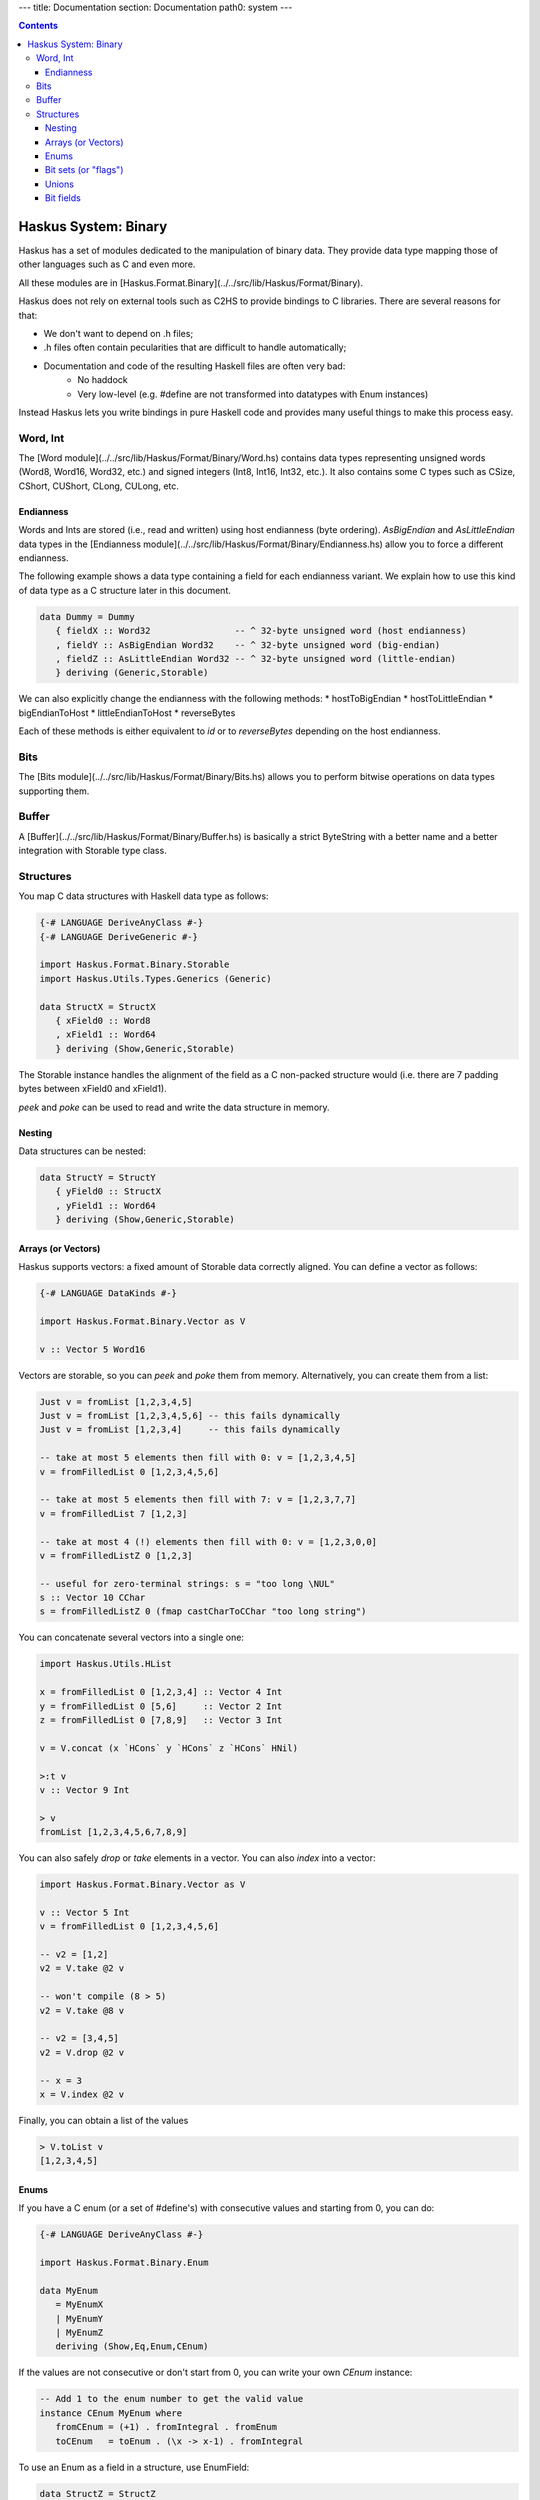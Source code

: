 ---
title: Documentation
section: Documentation
path0: system
---

.. contents::

Haskus System: Binary
=====================

Haskus has a set of modules dedicated to the manipulation of binary data. They
provide data type mapping those of other languages such as C and even more.

All these modules are in [Haskus.Format.Binary](../../src/lib/Haskus/Format/Binary).

Haskus does not rely on external tools such as C2HS to provide bindings to C
libraries. There are several reasons for that:

* We don't want to depend on .h files;
* .h files often contain pecularities that are difficult to handle
  automatically;
* Documentation and code of the resulting Haskell files are often very bad:
    * No haddock
    * Very low-level (e.g. #define are not transformed into datatypes with Enum
      instances)

Instead Haskus lets you write bindings in pure Haskell code and provides many
useful things to make this process easy.

Word, Int
---------

The [Word module](../../src/lib/Haskus/Format/Binary/Word.hs) contains data
types representing unsigned words (Word8, Word16, Word32, etc.) and signed
integers (Int8, Int16, Int32, etc.). It also contains some C types such as
CSize, CShort, CUShort, CLong, CULong, etc.

Endianness
~~~~~~~~~~

Words and Ints are stored (i.e., read and written) using host endianness (byte
ordering). `AsBigEndian` and `AsLittleEndian` data types in the
[Endianness module](../../src/lib/Haskus/Format/Binary/Endianness.hs)
allow you to force a different endianness.

The following example shows a data type containing a field for each endianness
variant. We explain how to use this kind of data type as a C structure later in
this document.

.. code:: haskell

   data Dummy = Dummy
      { fieldX :: Word32                -- ^ 32-byte unsigned word (host endianness)
      , fieldY :: AsBigEndian Word32    -- ^ 32-byte unsigned word (big-endian)
      , fieldZ :: AsLittleEndian Word32 -- ^ 32-byte unsigned word (little-endian)
      } deriving (Generic,Storable)


We can also explicitly change the endianness with the following methods:
* hostToBigEndian
* hostToLittleEndian
* bigEndianToHost
* littleEndianToHost
* reverseBytes

Each of these methods is either equivalent to `id` or to `reverseBytes`
depending on the host endianness.

Bits
----

The [Bits module](../../src/lib/Haskus/Format/Binary/Bits.hs) allows you to
perform bitwise operations on data types supporting them.

Buffer
------

A [Buffer](../../src/lib/Haskus/Format/Binary/Buffer.hs) is basically a strict
ByteString with a better name and a better integration with Storable type class.

Structures
----------

You map C data structures with Haskell data type as follows:

.. code:: haskell

   {-# LANGUAGE DeriveAnyClass #-}
   {-# LANGUAGE DeriveGeneric #-}
   
   import Haskus.Format.Binary.Storable
   import Haskus.Utils.Types.Generics (Generic)
   
   data StructX = StructX
      { xField0 :: Word8
      , xField1 :: Word64
      } deriving (Show,Generic,Storable)


The Storable instance handles the alignment of the field as a C non-packed
structure would (i.e. there are 7 padding bytes between xField0 and xField1).

`peek` and `poke` can be used to read and write the data structure in memory.

Nesting
~~~~~~~

Data structures can be nested:

.. code:: haskell

   data StructY = StructY
      { yField0 :: StructX
      , yField1 :: Word64
      } deriving (Show,Generic,Storable)

Arrays (or Vectors)
~~~~~~~~~~~~~~~~~~~

Haskus supports vectors: a fixed amount of Storable data correctly aligned. You
can define a vector as follows:

.. code:: haskell

   {-# LANGUAGE DataKinds #-}
   
   import Haskus.Format.Binary.Vector as V
   
   v :: Vector 5 Word16

Vectors are storable, so you can `peek` and `poke` them from memory.
Alternatively, you can create them from a list:


.. code:: haskell

   Just v = fromList [1,2,3,4,5]
   Just v = fromList [1,2,3,4,5,6] -- this fails dynamically
   Just v = fromList [1,2,3,4]     -- this fails dynamically
   
   -- take at most 5 elements then fill with 0: v = [1,2,3,4,5]
   v = fromFilledList 0 [1,2,3,4,5,6]
   
   -- take at most 5 elements then fill with 7: v = [1,2,3,7,7]
   v = fromFilledList 7 [1,2,3]
   
   -- take at most 4 (!) elements then fill with 0: v = [1,2,3,0,0]
   v = fromFilledListZ 0 [1,2,3]
   
   -- useful for zero-terminal strings: s = "too long \NUL"
   s :: Vector 10 CChar
   s = fromFilledListZ 0 (fmap castCharToCChar "too long string")

You can concatenate several vectors into a single one:

.. code:: haskell

   import Haskus.Utils.HList
   
   x = fromFilledList 0 [1,2,3,4] :: Vector 4 Int
   y = fromFilledList 0 [5,6]     :: Vector 2 Int
   z = fromFilledList 0 [7,8,9]   :: Vector 3 Int
   
   v = V.concat (x `HCons` y `HCons` z `HCons` HNil)
   
   >:t v
   v :: Vector 9 Int
   
   > v
   fromList [1,2,3,4,5,6,7,8,9]


You can also safely `drop` or `take` elements in a vector. You can also `index` into a vector:


.. code:: haskell

   import Haskus.Format.Binary.Vector as V
   
   v :: Vector 5 Int
   v = fromFilledList 0 [1,2,3,4,5,6]
   
   -- v2 = [1,2]
   v2 = V.take @2 v
   
   -- won't compile (8 > 5)
   v2 = V.take @8 v
   
   -- v2 = [3,4,5]
   v2 = V.drop @2 v
   
   -- x = 3
   x = V.index @2 v


Finally, you can obtain a list of the values


.. code:: haskell

   > V.toList v
   [1,2,3,4,5]

Enums
~~~~~

If you have a C enum (or a set of #define's) with consecutive values and
starting from 0, you can do:

.. code:: haskell

   {-# LANGUAGE DeriveAnyClass #-}
   
   import Haskus.Format.Binary.Enum
   
   data MyEnum
      = MyEnumX
      | MyEnumY
      | MyEnumZ
      deriving (Show,Eq,Enum,CEnum)


If the values are not consecutive or don't start from 0, you can write your own
`CEnum` instance:

.. code:: haskell

   -- Add 1 to the enum number to get the valid value
   instance CEnum MyEnum where
      fromCEnum = (+1) . fromIntegral . fromEnum
      toCEnum   = toEnum . (\x -> x-1) . fromIntegral


To use an Enum as a field in a structure, use EnumField:

.. code:: haskell

   data StructZ = StructZ
      { zField0 :: StructX
      , zField1 :: EnumField Word32 MyEnum
      } deriving (Show,Generic,Storable)


The first type parameter of EnumField indicates the backing word type (i.e. the
size of the field in the structure). For instance, you can use Word8, Word16,
Word32 and Word64.

To create or extract an EnumField, use the methods:

.. code:: haskell

   fromEnumField :: CEnum a => EnumField b a -> a
   toEnumField   :: CEnum a => a -> EnumField b a


We use a CEnum class that is very similar to Enum because Enum is a special
class that has access to data constructor tags. If we redefine Enum, we cannot
use `fromEnum` to get the data constructor tag.

Bit sets (or "flags")
~~~~~~~~~~~~~~~~~~~~~

We often use flags that are combined in a single word. Each flag is associated
to a bit of the word: if the bit is set the flag is active, otherwise the flag
isn't active.

Haskus uses the CBitSet class to get the bit offset of each flag. By default,
it uses the Enum instance to get the bit offsets as in the following example:

.. code:: haskell

   {-# LANGUAGE DeriveAnyClass #-}
   
   import Haskus.Format.Binary.BitSet
   
   data Flag
      = FlagX  -- bit 0
      | FlagY  -- bit 1
      | FlagZ  -- bit 2
      deriving (Show,Eq,Enum,CBitSet)

If you want to use different bit offsets, you can define your own CBitSet
instance:

.. code:: haskell

   -- Add 1 to the enum number to get the valid bit offset
   instance CBitSet Flag where
      toBitOffset   = (+1) . fromEnum
      fromBitOffset = toEnum . (\x -> x-1)


To use a bit set as a field in a structure, use BitSet:


.. code:: haskell

   data StructZ = StructZ
      { zField0 :: ...
      , zField1 :: BitSet Word32 Flag
      } deriving (Show,Generic,Storable)

The first type parameter of BitSet indicates the backing word type (i.e. the
size of the field in the structure). For instance, you can use Word8, Word16,
Word32 and Word64.

Use the following methods to manipulate the BitSet:

.. code:: haskell

   fromBits     :: (CBitSet a, FiniteBits b) => b -> BitSet b a
   toBits       :: (CBitSet a, FiniteBits b) => BitSet b a -> b
   member       :: (CBitSet a, FiniteBits b) => BitSet b a -> a -> Bool
   notMember    :: (CBitSet a, FiniteBits b) => BitSet b a -> a -> Bool
   toList       :: (CBitSet a, FiniteBits b) => BitSet b a -> [a]
   fromList     :: (CBitSet a, FiniteBits b, Foldable m) => m a -> BitSet b a
   intersection :: FiniteBits b => BitSet b a -> BitSet b a -> BitSet b a
   union        :: FiniteBits b => BitSet b a -> BitSet b a -> BitSet b a
 
Note that we don't check if bit offsets are outside of the backing word. You
have to choose a backing word that is large enough.

Unions
~~~~~~

An union provides several ways to access the same buffer of memory. To use them
with Haskus, you need to give the list of available representations in a type
as follows:

.. code:: haskell

   {-# LANGUAGE DeriveAnyClass #-}
   {-# LANGUAGE DataKinds #-}
   
   import Haskus.Format.Binary.Union
   
   u :: Union '[Word8, Word64, Vector 5 Word16]

Unions are storable so you can use them as fields in storable structures or
you can directly `peek`/`poke` them.

You can retrieve a member of the union with `fromUnion`.  The extracted type
must be a member of the union otherwise it won't compile.

.. code:: haskell

   fromUnion u :: Word64
   fromUnion u :: Word8
   fromUnion u :: Vector 5 Word16
   fromUnion u :: Word32 -- won't compile!

To create a new union from one of its member, use `toUnion` or `toUnionZero`.
The latter sets the remaining bytes of the buffer to 0. In the example, the union
uses 10 bytes (5 * 2 for Vector 5 Word16) and we write 8 bytes (sizeOf Word64)
hence there are two bytes that can be left uninitialized (toUnion) or set to 0
(toUnionZero).

.. code:: haskell

   u :: Union '[Word8,Word64,Vector 5 Word16]
   u = toUnion (0x1122334455667788 :: Word64)
   
   > print (fromUnion u :: Vector 5 Word16)
   fromList [30600,21862,13124,4386,49850]
   
   -- or
   u = toUnionZero (0x1122334455667788 :: Word64)
   > print (fromUnion u :: Vector 5 Word16)
   fromList [30600,21862,13124,4386,0]


Bit fields
~~~~~~~~~~

You may need to define bit fields over words. For instance, you can
have a Word16 split into 3 fields X, Y and Z composed of 5, 9 and 2 bits
respectively.

+-------------+-----------+-------------------+-----+
|             | X         | Y                 | Z   |
+-------------+-----------+-------------------+-----+
| w :: Word16 | 0 0 0 0 0 | 0 0 0 0 0 0 0 0 0 | 0 0 |
+-------------+-----------+-------------------+-----+


You define it as follows:

.. code:: haskell

   {-# LANGUAGE DataKinds #-}
   {-# LANGUAGE TypeApplications #-}
   
   import Haskus.Format.Binary.BitField
   
   w :: BitFields Word16 '[ BitField 5 "X" Word8 
                          , BitField 9 "Y" Word16
                          , BitField 2 "Z" Word8
                          ]
   w = BitFields 0x0102

Note that each field has its own associated type (e.g. Word8 for X and Z)
that must be large enough to hold the number of bits for the field.

Operations on BitFields expect that the cumulated size of the fields is equal
to the whole word size: use a padding field if necessary.

You can extract and update the value of a field by its name:

.. code:: haskell

   x = extractField @"X" w
   z = extractField @"Z" w
   w' = updateField @"Y" 0x100 w
   -- w' = 0x402
   
   z = extractField @"XXX" w -- won't compile
   
   w'' = withField @"Y" (+2) w

Fields can also be 'BitSet' or 'EnumField':

.. code:: haskell

   {-# LANGUAGE DataKinds #-}
   {-# LANGUAGE DeriveAnyClass #-}
   
   import Haskus.Format.Binary.BitField
   import Haskus.Format.Binary.Enum
   import Haskus.Format.Binary.BitSet
   
   data A = A0 | A1 | A2 | A3 deriving (Show,Enum,CEnum)
   
   data B = B0 | B1 deriving (Show,Enum,CBitSet)
   
   w :: BitFields Word16 '[ BitField 5 "X" (EnumField Word8 A)
                          , BitField 9 "Y" Word16
                          , BitField 2 "Z" (BitSet Word8 B)
                          ]
   w = BitFields 0x1503

BitFields are storable and can be used in storable structures.

You can easily pattern-match on all the fields at the same time with
`matchFields` and `matchNamedFields`. It creates a tuple containing one value
(and its name with `matchNamedFields`) per field.

.. code:: haskell

   > matchFields w
   (EnumField A2,320,fromList [B0,B1])
   
   > matchNamedFields  w
   (("X",EnumField A2),("Y",320),("Z",fromList [B0,B1]))
